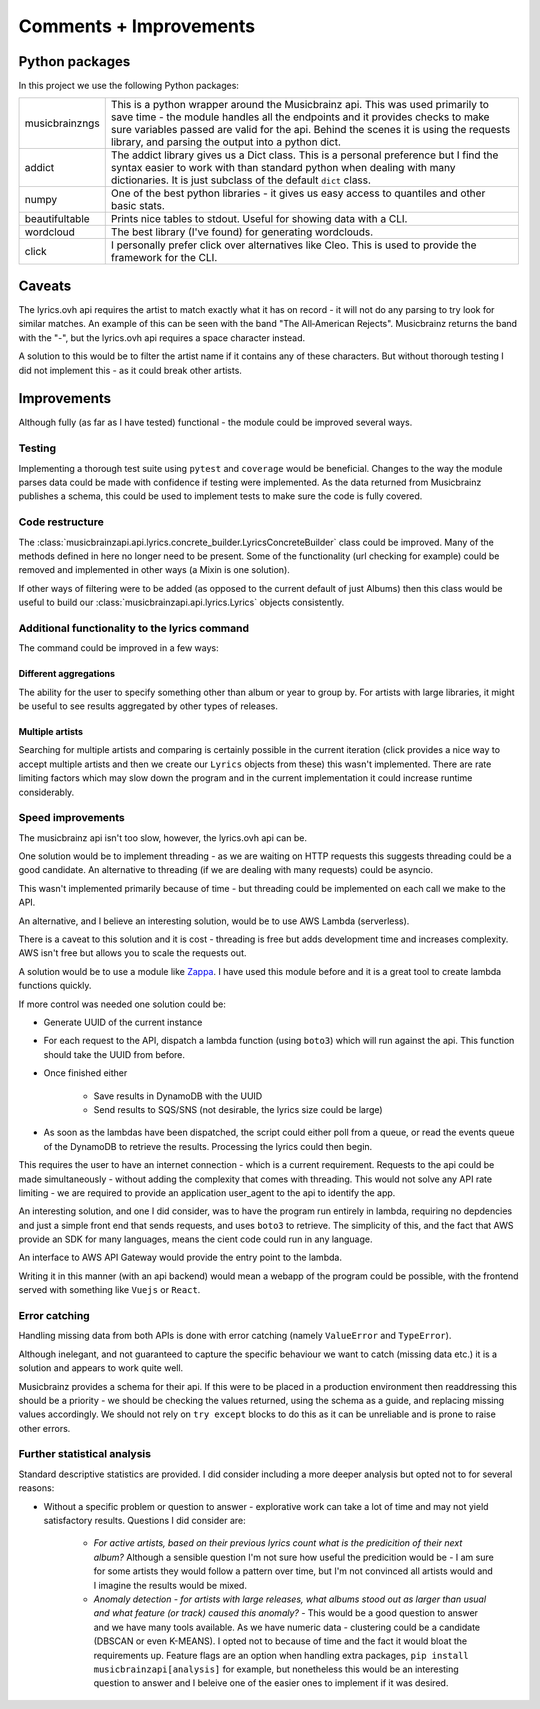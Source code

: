***********************
Comments + Improvements
***********************

Python packages
===============

In this project we use the following Python packages:

+----------------+-------------------------------------------------------------------------+
| musicbrainzngs | This is a python wrapper around the Musicbrainz api.                    |
|                | This was used primarily to save time - the module handles all           |
|                | the endpoints and it provides checks to make sure variables             |
|                | passed are valid for the api. Behind the scenes it is using             |
|                | the requests library, and parsing the output into a python dict.        |
+----------------+-------------------------------------------------------------------------+
| addict         | The addict library gives us a Dict class. This is a personal preference |
|                | but I find the syntax easier to work with than standard python when     |
|                | dealing with many dictionaries. It is just subclass of the default      |
|                | ``dict`` class.                                                         |
+----------------+-------------------------------------------------------------------------+
| numpy          | One of the best python libraries - it gives us easy access to quantiles |
|                | and other basic stats.                                                  |
+----------------+-------------------------------------------------------------------------+
| beautifultable | Prints nice tables to stdout. Useful for showing data with a CLI.       |
+----------------+-------------------------------------------------------------------------+
| wordcloud      | The best library (I've found) for generating wordclouds.                |
+----------------+-------------------------------------------------------------------------+
| click          | I personally prefer click over alternatives like Cleo. This is used     |
|                | to provide the framework for the CLI.                                   |
+----------------+-------------------------------------------------------------------------+

Caveats
=======

The lyrics.ovh api requires the artist to match exactly what it has on record - it will not do any parsing to try look for similar matches. An example of this can be seen with the band "The All‐American Rejects". Musicbrainz returns the band with the "-", but the lyrics.ovh api requires a space character instead. 

A solution to this would be to filter the artist name if it contains any of these characters. But without thorough testing I did not implement this - as it could break other artists.


Improvements
============

Although fully (as far as I have tested) functional - the module could be improved several ways.

Testing
-------

Implementing a thorough test suite using ``pytest`` and ``coverage`` would be beneficial. Changes to the way the module parses data could be made with confidence if testing were implemented. As the data returned from Musicbrainz publishes a schema, this could be used to implement tests to make sure the code is fully covered.

Code restructure
----------------

The :class:`musicbrainzapi.api.lyrics.concrete_builder.LyricsConcreteBuilder` class could be improved. Many of the methods defined in here no longer need to be present. Some of the functionality (url checking for example) could be removed and implemented in other ways (a Mixin is one solution).

If other ways of filtering were to be added (as opposed to the current default of just Albums) then this class would be useful to build our :class:`musicbrainzapi.api.lyrics.Lyrics` objects consistently.

Additional functionality to the lyrics command
-----------------------------------------------

The command could be improved in a few ways:

Different aggregations
^^^^^^^^^^^^^^^^^^^^^^

The ability for the user to specify something other than album or year to group by. For artists with large libraries, it might be useful to see results aggregated by other types of releases.

Multiple artists
^^^^^^^^^^^^^^^^

Searching for multiple artists and comparing is certainly possible in the current iteration (click provides a nice way to accept multiple artists and then we create our ``Lyrics`` objects from these) this wasn't implemented. There are rate limiting factors which may slow down the program and in the current implementation it could increase runtime considerably.
  
Speed improvements
-------------------

The musicbrainz api isn't too slow, however, the lyrics.ovh api can be. 

One solution would be to implement threading - as we are waiting on HTTP requests this suggests threading could be a good candidate. An alternative to threading (if we are dealing with many requests) could be asyncio. 

This wasn't implemented primarily because of time - but threading could be implemented on each call we make to the API.

An alternative, and I believe an interesting solution, would be to use AWS Lambda (serverless).

There is a caveat to this solution and it is cost - threading is free but adds development time and increases complexity. AWS isn't free but allows you to scale the requests out.

A solution would be to use a module like `Zappa`_. I have used this module before and it is a great tool to create lambda functions quickly.

If more control was needed one solution could be:

- Generate UUID of the current instance
- For each request to the API, dispatch a lambda function (using ``boto3``) which will run against the api. This function should take the UUID from before.
- Once finished either

    + Save results in DynamoDB with the UUID
    + Send results to SQS/SNS (not desirable, the lyrics size could be large)

- As soon as the lambdas have been dispatched, the script could either poll from a queue, or read the events queue of the DynamoDB to retrieve the results. Processing the lyrics could then begin.

This requires the user to have an internet connection - which is a current requirement. Requests to the api could be made simultaneously - without adding the complexity that comes with threading. This would not solve any API rate limiting - we are required to provide an application user_agent to the api to identify the app.

An interesting solution, and one I did consider, was to have the program run entirely in lambda, requiring no depdencies and just a simple front end that sends requests, and uses ``boto3`` to retrieve. The simplicity of this, and the fact that AWS provide an SDK for many languages, means the cient code could run in any language.

An interface to AWS API Gateway would provide the entry point to the lambda.

Writing it in this manner (with an api backend) would mean a webapp of the program could be possible, with the frontend served with something like ``Vuejs`` or ``React``.

.. _Zappa: https://github.com/Miserlou/Zappa

Error catching
--------------

Handling missing data from both APIs is done with error catching (namely ``ValueError`` and ``TypeError``).

Although inelegant, and not guaranteed to capture the specific behaviour we want to catch (missing data etc.) it is a solution and appears to work quite well.

Musicbrainz provides a schema for their api. If this were to be placed in a production environment then readdressing this should be a priority - we should be checking the values returned, using the schema as a guide, and replacing missing values accordingly. We should not rely on ``try except`` blocks to do this as it can be unreliable and is prone to raise other errors.

Further statistical analysis
----------------------------

Standard descriptive statistics are provided. I did consider including a more deeper analysis but opted not to for several reasons:

- Without a specific problem or question to answer - explorative work can take a lot of time and may not yield satisfactory results. Questions I did consider are:

    + `For active artists, based on their previous lyrics count what is the predicition of their next album?` Although a sensible question I'm not sure how useful the predicition would be - I am sure for some artists they would follow a pattern over time, but I'm not convinced all artists would and I imagine the results would be mixed. 
    + `Anomaly detection - for artists with large releases, what albums stood out as larger than usual and what feature (or track) caused this anomaly?` - This would be a good question to answer and we have many tools available. As we have numeric data - clustering could be a candidate (DBSCAN or even K-MEANS). I opted not to because of time and the fact it would bloat the requirements up. Feature flags are an option when handling extra packages, ``pip install musicbrainzapi[analysis]`` for example, but nonetheless this would be an interesting question to answer and I beleive one of the easier ones to implement if it was desired.
